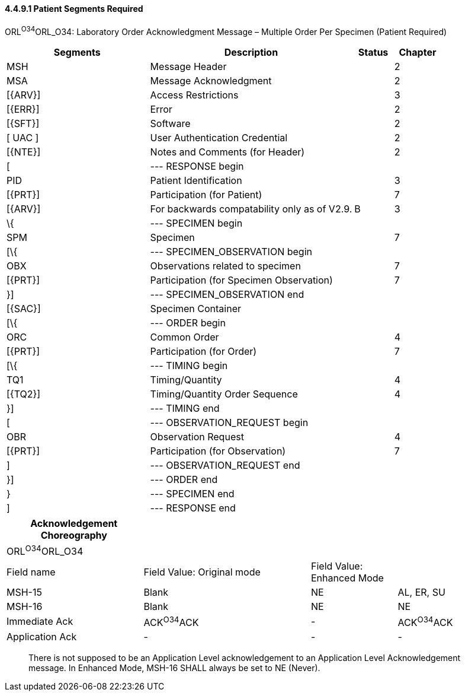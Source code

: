 ==== 4.4.9.1 Patient Segments Required

ORL^O34^ORL_O34: Laboratory Order Acknowledgment Message – Multiple Order Per Specimen (Patient Required)

[width="100%",cols="33%,47%,9%,11%",options="header",]
|===
|Segments |Description |Status |Chapter
|MSH |Message Header | |2
|MSA |Message Acknowledgment | |2
|[\{ARV}] |Access Restrictions | |3
|[\{ERR}] |Error | |2
|[\{SFT}] |Software | |2
|[ UAC ] |User Authentication Credential | |2
|[\{NTE}] |Notes and Comments (for Header) | |2
|[ |--- RESPONSE begin | |
|PID |Patient Identification | |3
|[\{PRT}] |Participation (for Patient) | |7
|[\{ARV}] |For backwards compatability only as of V2.9. |B |3
|\{ |--- SPECIMEN begin | |
|SPM |Specimen | |7
|[\{ |--- SPECIMEN_OBSERVATION begin | |
|OBX |Observations related to specimen | |7
|[\{PRT}] |Participation (for Specimen Observation) | |7
|}] |--- SPECIMEN_OBSERVATION end | |
|[\{SAC}] |Specimen Container | |
|[\{ |--- ORDER begin | |
|ORC |Common Order | |4
|[\{PRT}] |Participation (for Order) | |7
|[\{ |--- TIMING begin | |
|TQ1 |Timing/Quantity | |4
|[\{TQ2}] |Timing/Quantity Order Sequence | |4
|}] |--- TIMING end | |
|[ |--- OBSERVATION_REQUEST begin | |
|OBR |Observation Request | |4
|[\{PRT}] |Participation (for Observation) | |7
|] |--- OBSERVATION_REQUEST end | |
|}] |--- ORDER end | |
|} |--- SPECIMEN end | |
|] |--- RESPONSE end | |
|===

[width="100%",cols="27%,33%,17%,23%",options="header",]
|===
|Acknowledgement Choreography | | |
|ORL^O34^ORL_O34 | | |
|Field name |Field Value: Original mode |Field Value: Enhanced Mode |
|MSH-15 |Blank |NE |AL, ER, SU
|MSH-16 |Blank |NE |NE
|Immediate Ack |ACK^O34^ACK |- |ACK^O34^ACK
|Application Ack |- |- |-
|===

____
There is not supposed to be an Application Level acknowledgement to an Application Level Acknowledgement message. In Enhanced Mode, MSH-16 SHALL always be set to NE (Never).
____

